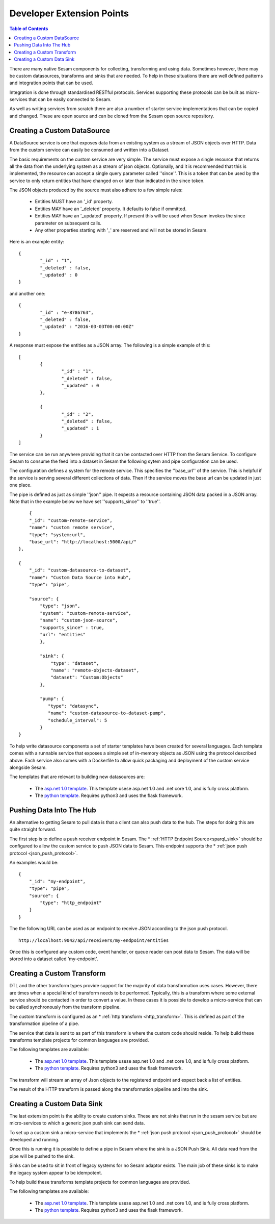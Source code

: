 ==========================
Developer Extension Points
==========================


.. contents:: Table of Contents
   :depth: 2
   :local:

There are many native Sesam components for collecting, transforming and using data. Sometimes however, there may be custom datasources, transforms and sinks that are needed. To help in these situations there are well defined patterns and integration points that can be used.

Integration is done through standardised RESTful protocols. Services supporting these protocols can be built as micro-services that can be easily connected to Sesam.

As well as writing services from scratch there are also a number of starter service implementations that can be copied and changed. These are open source and can be cloned from the Sesam open source repository. 

Creating a Custom DataSource
----------------------------

A DataSource service is one that exposes data from an existing system as a stream of JSON objects over HTTP. Data from the custom service can easily be consumed and written into a Dataset.

The basic requirements on the custom service are very simple. The service must expose a single resource that returns all the data from the underlying system as a stream of json objects. Optionally, and it is recommended that this is implemented, the resource can accept a single query parameter called ''since''. This is a token that can be used by the service to only return entities that have changed on or later than indicated in the since token.

The JSON objects produced by the source must also adhere to a few simple rules:

	- Entities MUST have an '_id' property.
	- Entities MAY have an '_deleted' property. It defaults to false if ommitted.
	- Entities MAY have an '_updated' property. If present this will be used when Sesam invokes the since parameter on subsequent calls.
	- Any other properties starting with '_' are reserved and will not be stored in Sesam.

Here is an example entity:

::

	{
		"_id" : "1",
		"_deleted" : false,
		"_updated" : 0
	}

and another one:

::

	{
		"_id" : "e-8786763",
		"_deleted" : false,
		"_updated" : "2016-03-03T00:00:00Z"
	}

A response must expose the entities as a JSON array. The following is a simple example of this:

::

	[
		{
			"_id" : "1",
			"_deleted" : false,
			"_updated" : 0
		},

		{
			"_id" : "2",
			"_deleted" : false,
			"_updated" : 1
		}
	]


The service can be run anywhere providing that it can be contacted over HTTP from the Sesam Service. To configure Sesam to consume the feed into a dataset in Sesam the following sytem and pipe configuration can be used.

The configuration defines a system for the remote service. This specifies the ''base_url'' of the service. This is helpful if the service is serving several different collections of data. Then if the service moves the base url can be updated in just one place.

The pipe is defined as just as simple ''json'' pipe. It expects a resource containing JSON data packed in a JSON array. Note that in the example below we have set ''supports_since'' to ''true''.

::

	{
        "_id": "custom-remote-service",
        "name": "custom remote service",
        "type": "system:url",
        "base_url": "http://localhost:5000/api/"
    },

    {
        "_id": "custom-datasource-to-dataset",
        "name": "Custom Data Source into Hub",
        "type": "pipe",

        "source": {
            "type": "json",
            "system": "custom-remote-service",
            "name": "custom-json-source",
            "supports_since" : true,
            "url": "entities"
	    },

	    "sink": {
	        "type": "dataset",
	        "name": "remote-objects-dataset",
	        "dataset": "Custom:Objects"
	    },

	    "pump": {
	       "type": "datasync",
	       "name": "custom-datasource-to-dataset-pump",
	       "schedule_interval": 5
	    }
    }


To help write datasource components a set of starter templates have been created for several languages. Each template comes with a runnable service that exposes a simple set of in-memory objects as JSON using the protocol described above. Each service also comes with a Dockerfile to allow quick packaging and deployment of the custom service alongside Sesam.

The templates that are relevant to building new datasources are:

	- The `asp.net 1.0 template <https://github.com/sesam-io/aspnet-datasource-template>`_.  This template usese asp.net 1.0 and .net core 1.0, and is fully cross platform.

	- The `python template <https://github.com/sesam-io/python-datasource-template>`_. Requires python3 and uses the flask framework.


Pushing Data Into The Hub
-------------------------

An alternative to getting Sesam to pull data is that a client can also push data to the hub. The steps for doing this are quite straight forward.

The first step is to define a push receiver endpoint in Sesam. The * :ref:`HTTP Endpoint Source<sparql_sink>` should be configured to allow the custom service to push JSON data to Sesam. This endpoint supports the * :ref:`json push protocol <json_push_protocol>`. 

An examples would be:

::

	{
	    "_id": "my-endpoint",
	    "type": "pipe",
	    "source": {
	        "type": "http_endpoint"
	    }
	}


The the following URL can be used as an endpoint to receive JSON according to the json push protocol.

::

	http://localhost:9042/api/receivers/my-endpoint/entities


Once this is configured any custom code, event handler, or queue reader can post data to Sesam. The data will be stored into a dataset called 'my-endpoint'. 


Creating a Custom Transform
---------------------------

DTL and the other transform types provide support for the majority of data transformation uses cases. However, there are times when a special kind of transform needs to be performed. Typically, this is a transform where some external service should be contacted in order to convert a value. In these cases it is possible to develop a micro-service that can be called synchronously from the transform pipeline.

The custom transform is configured as an * :ref:`http transform <http_transform>`. This is defined as part of the transformation pipeline of a pipe. 

The service that data is sent to as part of this transform is where the custom code should reside. To help build these transforms template projects for common languages are provided.

The following templates are available:

	- The `asp.net 1.0 template <https://github.com/sesam-io/aspnet-httptransform-template>`_.  This template usese asp.net 1.0 and .net core 1.0, and is fully cross platform.

	- The `python template <https://github.com/sesam-io/python-httptransform-template>`_. Requires python3 and uses the flask framework.

The transform will stream an array of Json objects to the registered endpoint and expect back a list of entities.

The result of the HTTP transform is passed along the transformation pipeline and into the sink.


Creating a Custom Data Sink
---------------------------

The last extension point is the ability to create custom sinks. These are not sinks that run in the sesam service but are micro-services to which a generic json push sink can send data. 

To set up a custom sink a micro-service that implements the * :ref:`json push protocol <json_push_protocol>` should be developed and running. 

Once this is running it is possible to define a pipe in Sesam where the sink is a JSON Push Sink. All data read from the pipe will be pushed to the sink. 

Sinks can be used to sit in front of legacy systems for no Sesam adaptor exists. The main job of these sinks is to make the legacy system appear to be idempotent.

To help build these transforms template projects for common languages are provided.

The following templates are available:

	- The `asp.net 1.0 template <https://github.com/sesam-io/aspnet-sink-template>`_.  This template usese asp.net 1.0 and .net core 1.0, and is fully cross platform.

	- The `python template <https://github.com/sesam-io/python-sink-template>`_. Requires python3 and uses the flask framework.











